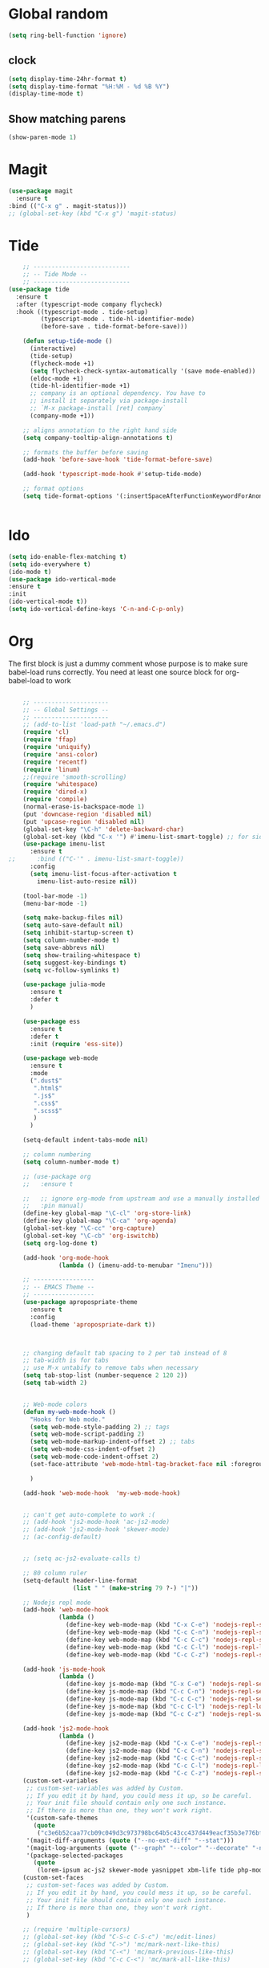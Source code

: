 * Global random
#+BEGIN_SRC emacs-lisp
(setq ring-bell-function 'ignore)
#+END_SRC
** clock
#+BEGIN_SRC emacs-lisp
(setq display-time-24hr-format t)
(setq display-time-format "%H:%M - %d %B %Y")
(display-time-mode t)
#+END_SRC
** Show matching parens
#+BEGIN_SRC emacs-lisp
  (show-paren-mode 1)
#+END_SRC

* Magit
#+BEGIN_SRC  emacs-lisp
(use-package magit
  :ensure t
:bind (("C-x g" . magit-status)))
;; (global-set-key (kbd "C-x g") 'magit-status)
#+END_SRC
* Tide
#+BEGIN_SRC emacs-lisp
    ;; ---------------------------
    ;; -- Tide Mode --
    ;; ---------------------------
(use-package tide
  :ensure t
  :after (typescript-mode company flycheck)
  :hook ((typescript-mode . tide-setup)
         (typescript-mode . tide-hl-identifier-mode)
         (before-save . tide-format-before-save)))

    (defun setup-tide-mode ()
      (interactive)
      (tide-setup)
      (flycheck-mode +1)
      (setq flycheck-check-syntax-automatically '(save mode-enabled))
      (eldoc-mode +1)
      (tide-hl-identifier-mode +1)
      ;; company is an optional dependency. You have to
      ;; install it separately via package-install
      ;; `M-x package-install [ret] company`
      (company-mode +1))

    ;; aligns annotation to the right hand side
    (setq company-tooltip-align-annotations t)

    ;; formats the buffer before saving
    (add-hook 'before-save-hook 'tide-format-before-save)

    (add-hook 'typescript-mode-hook #'setup-tide-mode)

    ;; format options
    (setq tide-format-options '(:insertSpaceAfterFunctionKeywordForAnonymousFunctions t :placeOpenBraceOnNewLineForFunctions nil))


#+END_SRC
* Ido
#+BEGIN_SRC emacs-lisp
(setq ido-enable-flex-matching t)
(setq ido-everywhere t)
(ido-mode t)
(use-package ido-vertical-mode
:ensure t
:init
(ido-vertical-mode t))
(setq ido-vertical-define-keys 'C-n-and-C-p-only)

#+END_SRC

* Org

  The first block is just a dummy comment whose purpose is to make sure babel-load runs correctly.
  You need at least one source block for org-babel-load to work
  #+BEGIN_SRC emacs-lisp

    ;; ---------------------
    ;; -- Global Settings --
    ;; ---------------------
    ;; (add-to-list 'load-path "~/.emacs.d")
    (require 'cl)
    (require 'ffap)
    (require 'uniquify)
    (require 'ansi-color)
    (require 'recentf)
    (require 'linum)
    ;;(require 'smooth-scrolling)
    (require 'whitespace)
    (require 'dired-x)
    (require 'compile)
    (normal-erase-is-backspace-mode 1)
    (put 'downcase-region 'disabled nil)
    (put 'upcase-region 'disabled nil)
    (global-set-key "\C-h" 'delete-backward-char)
    (global-set-key (kbd "C-x '") #'imenu-list-smart-toggle) ;; for sidebuffer
    (use-package imenu-list
      :ensure t
;;      :bind (("C-'" . imenu-list-smart-toggle))
      :config
      (setq imenu-list-focus-after-activation t
        imenu-list-auto-resize nil))

    (tool-bar-mode -1)
    (menu-bar-mode -1)

    (setq make-backup-files nil)
    (setq auto-save-default nil)
    (setq inhibit-startup-screen t)
    (setq column-number-mode t)
    (setq save-abbrevs nil)
    (setq show-trailing-whitespace t)
    (setq suggest-key-bindings t)
    (setq vc-follow-symlinks t)

    (use-package julia-mode
      :ensure t
      :defer t
      )

    (use-package ess
      :ensure t
      :defer t
      :init (require 'ess-site))

    (use-package web-mode
      :ensure t
      :mode
      (".dust$"
       ".html$"
       ".js$"
       ".css$"
       ".scss$"
       )
      )

    (setq-default indent-tabs-mode nil)

    ;; column numbering
    (setq column-number-mode t)

    ;; (use-package org
    ;;   :ensure t

    ;;   ;; ignore org-mode from upstream and use a manually installed version
    ;;   :pin manual)
    (define-key global-map "\C-cl" 'org-store-link)
    (define-key global-map "\C-ca" 'org-agenda)
    (global-set-key "\C-cc" 'org-capture)
    (global-set-key "\C-cb" 'org-iswitchb)
    (setq org-log-done t)

    (add-hook 'org-mode-hook
              (lambda () (imenu-add-to-menubar "Imenu")))

    ;; -----------------
    ;; -- EMACS Theme --
    ;; -----------------
    (use-package apropospriate-theme
      :ensure t
      :config 
      (load-theme 'apropospriate-dark t))



    ;; changing default tab spacing to 2 per tab instead of 8
    ;; tab-width is for tabs
    ;; use M-x untabify to remove tabs when necessary
    (setq tab-stop-list (number-sequence 2 120 2))
    (setq tab-width 2)


    ;; Web-mode colors
    (defun my-web-mode-hook ()
      "Hooks for Web mode."
      (setq web-mode-style-padding 2) ;; tags
      (setq web-mode-script-padding 2)
      (setq web-mode-markup-indent-offset 2) ;; tabs
      (setq web-mode-css-indent-offset 2)
      (setq web-mode-code-indent-offset 2)
      (set-face-attribute 'web-mode-html-tag-bracket-face nil :foreground "#98ff98")

      )

    (add-hook 'web-mode-hook  'my-web-mode-hook)


    ;; can't get auto-complete to work :(
    ;; (add-hook 'js2-mode-hook 'ac-js2-mode)
    ;; (add-hook 'js2-mode-hook 'skewer-mode)
    ;; (ac-config-default)


    ;; (setq ac-js2-evaluate-calls t)

    ;; 80 column ruler
    (setq-default header-line-format 
                  (list " " (make-string 79 ?-) "|"))

    ;; Nodejs repl mode
    (add-hook 'web-mode-hook
              (lambda ()
                (define-key web-mode-map (kbd "C-x C-e") 'nodejs-repl-send-last-expression)
                (define-key web-mode-map (kbd "C-c C-n") 'nodejs-repl-send-line)
                (define-key web-mode-map (kbd "C-c C-c") 'nodejs-repl-send-region)
                (define-key web-mode-map (kbd "C-c C-l") 'nodejs-repl-load-file)
                (define-key web-mode-map (kbd "C-c C-z") 'nodejs-repl-switch-to-repl)))

    (add-hook 'js-mode-hook
              (lambda ()
                (define-key js-mode-map (kbd "C-x C-e") 'nodejs-repl-send-last-expression)
                (define-key js-mode-map (kbd "C-c C-n") 'nodejs-repl-send-line)
                (define-key js-mode-map (kbd "C-c C-c") 'nodejs-repl-send-region)
                (define-key js-mode-map (kbd "C-c C-l") 'nodejs-repl-load-file)
                (define-key js-mode-map (kbd "C-c C-z") 'nodejs-repl-switch-to-repl)))

    (add-hook 'js2-mode-hook
              (lambda ()
                (define-key js2-mode-map (kbd "C-x C-e") 'nodejs-repl-send-last-expression)
                (define-key js2-mode-map (kbd "C-c C-n") 'nodejs-repl-send-line)
                (define-key js2-mode-map (kbd "C-c C-c") 'nodejs-repl-send-region)
                (define-key js2-mode-map (kbd "C-c C-l") 'nodejs-repl-load-file)
                (define-key js2-mode-map (kbd "C-c C-z") 'nodejs-repl-switch-to-repl)))
    (custom-set-variables
     ;; custom-set-variables was added by Custom.
     ;; If you edit it by hand, you could mess it up, so be careful.
     ;; Your init file should contain only one such instance.
     ;; If there is more than one, they won't work right.
     '(custom-safe-themes
       (quote
        ("c3e6b52caa77cb09c049d3c973798bc64b5c43cc437d449eacf35b3e776bf85c" "5a0eee1070a4fc64268f008a4c7abfda32d912118e080e18c3c865ef864d1bea" default)))
     '(magit-diff-arguments (quote ("--no-ext-diff" "--stat")))
     '(magit-log-arguments (quote ("--graph" "--color" "--decorate" "-n256")))
     '(package-selected-packages
       (quote
        (lorem-ipsum ac-js2 skewer-mode yasnippet xbm-life tide php-mode nodejs-repl markdown-mode js2-mode indium go-mode auto-complete))))
    (custom-set-faces
     ;; custom-set-faces was added by Custom.
     ;; If you edit it by hand, you could mess it up, so be careful.
     ;; Your init file should contain only one such instance.
     ;; If there is more than one, they won't work right.
     )

    ;; (require 'multiple-cursors)
    ;; (global-set-key (kbd "C-S-c C-S-c") 'mc/edit-lines)
    ;; (global-set-key (kbd "C->") 'mc/mark-next-like-this)
    ;; (global-set-key (kbd "C-<") 'mc/mark-previous-like-this)
    ;; (global-set-key (kbd "C-c C-<") 'mc/mark-all-like-this)

    
    (use-package fountain-mode
      :ensure t)
    (use-package olivetti
      :ensure t)

    (add-hook 'fountain-mode-hook 'olivetti-mode); enable olivetti in fountain always

    (use-package ox-reveal
     :ensure t)
    ;; must set local reveal root in each reveal file.
     
    (use-package "htmlize"
     :ensure t)

    (use-package org-bullets
      :ensure t
      :config
      (add-hook 'org-mode-hook (lambda () (org-bullets-mode))))

    #+END_SRC

* Smex
  #+BEGIN_SRC emacs-lisp
  (use-package smex
    :ensure t
    :init (smex-initialize)
    :bind
    ("M-x" . smex))
  #+END_SRC
* Which-key
  #+BEGIN_SRC emacs-lisp
(use-package which-key
  :ensure t
  :init
  (which-key-mode))

  #+END_SRC
 
* Convenient functions
#+BEGIN_SRC emacs-lisp
(defun kill-whole-word ()
  "Kills the entire word your cursor is in. Equivalent to 'ciw' in vim."
  (interactive)
  (forward-char 1)
  (backward-word)
  (kill-word 1))
(global-set-key (kbd "C-c w k") 'daedreth/kill-whole-word)

(defun config-reload ()
  "Reloads ~/.emacs.d/config.org at runtime"
  (interactive)
  (org-babel-load-file (expand-file-name "~/.emacs.d/config.org")))
(global-set-key (kbd "C-c r") 'config-reload)

#+END_SRC

* Buffers
#+BEGIN_SRC  emacs-lisp
(defun kill-current-buffer ()
  "Kills the current buffer."
  (interactive)
  (kill-buffer (current-buffer)))
(global-set-key (kbd "C-x k") 'kill-current-buffer)

(global-set-key (kbd "C-x C-b") 'ibuffer)
(global-set-key (kbd "C-x b") 'ido-switch-buffer)

#+END_SRC
* Rainbow
#+BEGIN_SRC emacs-lisp
    (use-package rainbow-mode
      :ensure t
      :init (add-hook 'prog-mode-hook 'rainbow-mode))

    (use-package rainbow-delimiters
      :ensure t
      :init (add-hook 'prog-mode-hook #'rainbow-delimiters-mode))
#+END_SRC
* Auto Complete
#+BEGIN_SRC emacs-lisp
(use-package company
  :ensure t
  :config
  (setq company-idle-delay 0)
  (setq company-minimum-prefix-length 3))

(with-eval-after-load 'company
  (define-key company-active-map (kbd "M-n") nil)
  (define-key company-active-map (kbd "M-p") nil)
  (define-key company-active-map (kbd "C-n") #'company-select-next)
  (define-key company-active-map (kbd "C-p") #'company-select-previous)
  (define-key company-active-map (kbd "SPC") #'company-abort))
#+END_SRC

* Dashboard
#+BEGIN_SRC emacs-lisp
(use-package projectile
  :ensure t
  :init
    (projectile-mode 1))
    (define-key projectile-mode-map (kbd "C-c p") 'projectile-command-map)

(use-package dashboard
    :ensure t
    :config
      (dashboard-setup-startup-hook)
      (setq dashboard-startup-banner 'official)
      (setq dashboard-items '((recents  . 5)
                              (projects . 5)
                              (agenda . 5))) ;; requires projectile mode
      (setq dashboard-banner-logo-title "Greetings"))
#+END_SRC

* Spaceline
#+BEGIN_SRC emacs-lisp
(use-package spaceline
:ensure t
:config
(require 'spaceline-config)
(setq spaceline-buffer-encoding-abbrev-p nil)
;;(setq spaceline-line-column-p nil)
;;(setq spaceline-line-p nil)
(setq powerline-default-separator (quote arrow))
(spaceline-spacemacs-theme))

(setq powerline-default-separator nil)
#+END_SRC

* Movement
#+BEGIN_SRC emacs-lisp
(use-package multiple-cursors
  :ensure t
  :bind ("C-c q" . 'mark-next-like-this))

(use-package expand-region
  :ensure t
  :bind ("C-q" . er/expand-region))
#+END_SRC
* emmet-mode
#+BEGIN_SRC emacs-lisp
(use-package emmet-mode
  :ensure t
  :init (add-hook 'web-mode-hook #'emmet-mode))

#+END_SRC
* rest-client
#+BEGIN_SRC emacs-lisp
(use-package restclient
  :ensure t)
#+END_SRC
* polymode R
#+BEGIN_SRC emacs-lisp
(use-package poly-R
  :ensure t)
(use-package polymode
    :mode
    (("\\.Rmd" . poly-markdown+r-mode))
    :init
    (autoload 'r-mode "ess-site.el" "Major mode for editing R source." t)
    :defer t
    )

#+END_SRC
* url encode
#+BEGIN_SRC emacs-lisp
(defun func-region (start end func)
  "run a function over the region between START and END in current buffer."
  (save-excursion
    (let ((text (delete-and-extract-region start end)))
      (insert (funcall func text)))))
(defun hex-region (start end)
  "urlencode the region between START and END in current buffer."
  (interactive "r")
  (func-region start end #'url-hexify-string))
(defun unhex-region (start end)
  "de-urlencode the region between START and END in current buffer."
  (interactive "r")
  (func-region start end #'url-unhex-string))
#+END_SRC
